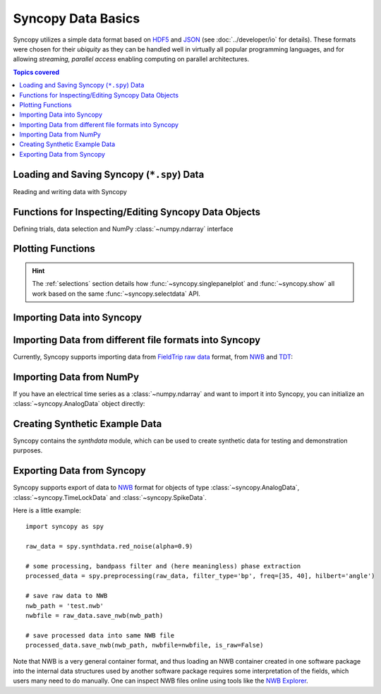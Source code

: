 .. _data_basics:

Syncopy Data Basics
===================

Syncopy utilizes a simple data format based on `HDF5
<https://portal.hdfgroup.org/display/HDF5/HDF5>`_ and `JSON
<https://en.wikipedia.org/wiki/JSON>`_ (see :doc:`../developer/io` for details).
These formats were chosen for their *ubiquity* as they can be handled well in
virtually all popular programming languages, and for allowing *streaming,
parallel access* enabling computing on parallel architectures.

.. contents:: Topics covered
   :local:


Loading and Saving Syncopy (``*.spy``) Data
-------------------------------------------
Reading and writing data with Syncopy

.. autosummary::

    syncopy.load
    syncopy.save

Functions for Inspecting/Editing Syncopy Data Objects
-----------------------------------------------------
Defining trials, data selection and NumPy :class:`~numpy.ndarray` interface

.. autosummary::

    syncopy.definetrial
    syncopy.selectdata
    syncopy.show

Plotting Functions
------------------

.. autosummary::

   syncopy.singlepanelplot
   syncopy.multipanelplot

.. hint::
   The :ref:`selections` section details how :func:`~syncopy.singlepanelplot` and :func:`~syncopy.show` all work based on the same :func:`~syncopy.selectdata` API.

   
Importing Data into Syncopy
---------------------------

Importing Data from different file formats into Syncopy
-------------------------------------------------------

Currently, Syncopy supports importing data from `FieldTrip raw data <https://www.fieldtriptoolbox.org/development/datastructure/>`_ format, from `NWB <https://www.nwb.org/>`_ and `TDT <https://www.tdt.com/>`_:

.. autosummary::

    syncopy.io.load_ft_raw
    syncopy.io.load_nwb
    syncopy.io.load_tdt


Importing Data from NumPy
-------------------------

If you have an electrical time series as a :class:`~numpy.ndarray` and want to import it into Syncopy, you can initialize an :class:`~syncopy.AnalogData` object directly:

.. autosummary::

    syncopy.AnalogData


Creating Synthetic Example Data
-------------------------------

Syncopy contains the `synthdata` module, which can be used to create synthetic data for testing and demonstration purposes.


.. autosummary::

    syncopy.synthdata



Exporting Data from Syncopy
---------------------------

Syncopy supports export of data to `NWB <https://www.nwb.org/>`_ format for objects of type :class:`~syncopy.AnalogData`, :class:`~syncopy.TimeLockData` and :class:`~syncopy.SpikeData`.


.. autosummary::

    syncopy.AnalogData.save_nwb
    syncopy.TimeLockData.save_nwb
    syncopy.SpikeData.save_nwb

Here is a little example::

  import syncopy as spy

  raw_data = spy.synthdata.red_noise(alpha=0.9)
  
  # some processing, bandpass filter and (here meaningless) phase extraction
  processed_data = spy.preprocessing(raw_data, filter_type='bp', freq=[35, 40], hilbert='angle')

  # save raw data to NWB
  nwb_path = 'test.nwb'
  nwbfile = raw_data.save_nwb(nwb_path)
  
  # save processed data into same NWB file
  processed_data.save_nwb(nwb_path, nwbfile=nwbfile, is_raw=False)
  
Note that NWB is a very general container format, and thus loading an NWB container created in one software package into the internal data structures used by another software package requires some interpretation of the fields, which users many need to do manually. One can inspect NWB files online using tools like the `NWB Explorer <https://nwbexplorer.opensourcebrain.org>`_.

